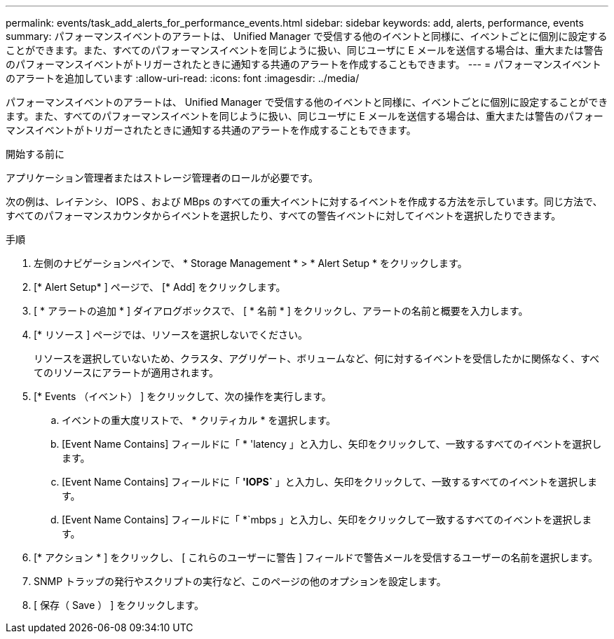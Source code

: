---
permalink: events/task_add_alerts_for_performance_events.html 
sidebar: sidebar 
keywords: add, alerts, performance, events 
summary: パフォーマンスイベントのアラートは、 Unified Manager で受信する他のイベントと同様に、イベントごとに個別に設定することができます。また、すべてのパフォーマンスイベントを同じように扱い、同じユーザに E メールを送信する場合は、重大または警告のパフォーマンスイベントがトリガーされたときに通知する共通のアラートを作成することもできます。 
---
= パフォーマンスイベントのアラートを追加しています
:allow-uri-read: 
:icons: font
:imagesdir: ../media/


[role="lead"]
パフォーマンスイベントのアラートは、 Unified Manager で受信する他のイベントと同様に、イベントごとに個別に設定することができます。また、すべてのパフォーマンスイベントを同じように扱い、同じユーザに E メールを送信する場合は、重大または警告のパフォーマンスイベントがトリガーされたときに通知する共通のアラートを作成することもできます。

.開始する前に
アプリケーション管理者またはストレージ管理者のロールが必要です。

次の例は、レイテンシ、 IOPS 、および MBps のすべての重大イベントに対するイベントを作成する方法を示しています。同じ方法で、すべてのパフォーマンスカウンタからイベントを選択したり、すべての警告イベントに対してイベントを選択したりできます。

.手順
. 左側のナビゲーションペインで、 * Storage Management * > * Alert Setup * をクリックします。
. [* Alert Setup* ] ページで、 [* Add] をクリックします。
. [ * アラートの追加 * ] ダイアログボックスで、 [ * 名前 * ] をクリックし、アラートの名前と概要を入力します。
. [* リソース ] ページでは、リソースを選択しないでください。
+
リソースを選択していないため、クラスタ、アグリゲート、ボリュームなど、何に対するイベントを受信したかに関係なく、すべてのリソースにアラートが適用されます。

. [* Events （イベント） ] をクリックして、次の操作を実行します。
+
.. イベントの重大度リストで、 * クリティカル * を選択します。
.. [Event Name Contains] フィールドに「 * 'latency 」と入力し、矢印をクリックして、一致するすべてのイベントを選択します。
.. [Event Name Contains] フィールドに「 *'IOPS`* 」と入力し、矢印をクリックして、一致するすべてのイベントを選択します。
.. [Event Name Contains] フィールドに「 *`mbps 」と入力し、矢印をクリックして一致するすべてのイベントを選択します。


. [* アクション * ] をクリックし、 [ これらのユーザーに警告 ] フィールドで警告メールを受信するユーザーの名前を選択します。
. SNMP トラップの発行やスクリプトの実行など、このページの他のオプションを設定します。
. [ 保存（ Save ） ] をクリックします。


